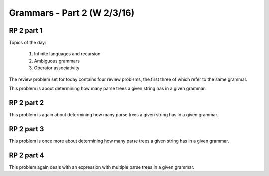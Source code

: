 .. This file is part of the OpenDSA eTextbook project. See
.. http://algoviz.org/OpenDSA for more details.
.. Copyright (c) 2012-13 by the OpenDSA Project Contributors, and
.. distributed under an MIT open source license.

.. avmetadata:: 
   :author: David Furcy and Tom Naps


============================
Grammars - Part 2 (W 2/3/16)
============================

RP 2 part 1
-----------

Topics of the day:

  1. Infinite languages and recursion
  2. Ambiguous grammars
  3. Operator associativity


The review problem set for today contains four review problems, the
first three of which refer to the same grammar.

This problem is about determining how many parse trees a given string
has in a given grammar.

.. avembed:: Exercises/PL/RP2part1.html ka

RP 2 part 2
-----------

This problem is again about determining how many parse trees a given string
has in a given grammar.

.. avembed:: Exercises/PL/RP2part2.html ka

RP 2 part 3
-----------

This problem is once more about determining how many parse trees a
given string has in a given grammar.

.. avembed:: Exercises/PL/RP2part3.html ka

RP 2 part 4
-----------

This problem again deals with an expression with multiple parse trees
in a given grammar.

.. avembed:: Exercises/PL/RP2part4.html ka
